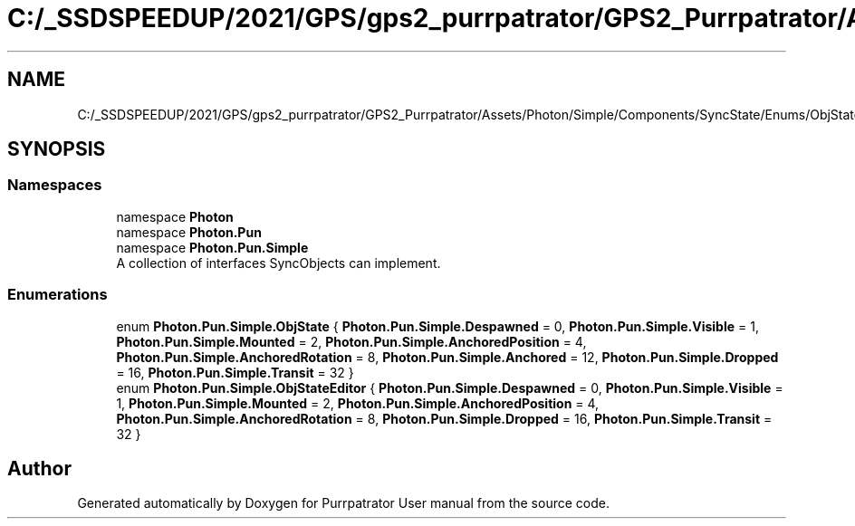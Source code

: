 .TH "C:/_SSDSPEEDUP/2021/GPS/gps2_purrpatrator/GPS2_Purrpatrator/Assets/Photon/Simple/Components/SyncState/Enums/ObjState.cs" 3 "Mon Apr 18 2022" "Purrpatrator User manual" \" -*- nroff -*-
.ad l
.nh
.SH NAME
C:/_SSDSPEEDUP/2021/GPS/gps2_purrpatrator/GPS2_Purrpatrator/Assets/Photon/Simple/Components/SyncState/Enums/ObjState.cs
.SH SYNOPSIS
.br
.PP
.SS "Namespaces"

.in +1c
.ti -1c
.RI "namespace \fBPhoton\fP"
.br
.ti -1c
.RI "namespace \fBPhoton\&.Pun\fP"
.br
.ti -1c
.RI "namespace \fBPhoton\&.Pun\&.Simple\fP"
.br
.RI "A collection of interfaces SyncObjects can implement\&. "
.in -1c
.SS "Enumerations"

.in +1c
.ti -1c
.RI "enum \fBPhoton\&.Pun\&.Simple\&.ObjState\fP { \fBPhoton\&.Pun\&.Simple\&.Despawned\fP = 0, \fBPhoton\&.Pun\&.Simple\&.Visible\fP = 1, \fBPhoton\&.Pun\&.Simple\&.Mounted\fP = 2, \fBPhoton\&.Pun\&.Simple\&.AnchoredPosition\fP = 4, \fBPhoton\&.Pun\&.Simple\&.AnchoredRotation\fP = 8, \fBPhoton\&.Pun\&.Simple\&.Anchored\fP = 12, \fBPhoton\&.Pun\&.Simple\&.Dropped\fP = 16, \fBPhoton\&.Pun\&.Simple\&.Transit\fP = 32 }"
.br
.ti -1c
.RI "enum \fBPhoton\&.Pun\&.Simple\&.ObjStateEditor\fP { \fBPhoton\&.Pun\&.Simple\&.Despawned\fP = 0, \fBPhoton\&.Pun\&.Simple\&.Visible\fP = 1, \fBPhoton\&.Pun\&.Simple\&.Mounted\fP = 2, \fBPhoton\&.Pun\&.Simple\&.AnchoredPosition\fP = 4, \fBPhoton\&.Pun\&.Simple\&.AnchoredRotation\fP = 8, \fBPhoton\&.Pun\&.Simple\&.Dropped\fP = 16, \fBPhoton\&.Pun\&.Simple\&.Transit\fP = 32 }"
.br
.in -1c
.SH "Author"
.PP 
Generated automatically by Doxygen for Purrpatrator User manual from the source code\&.

